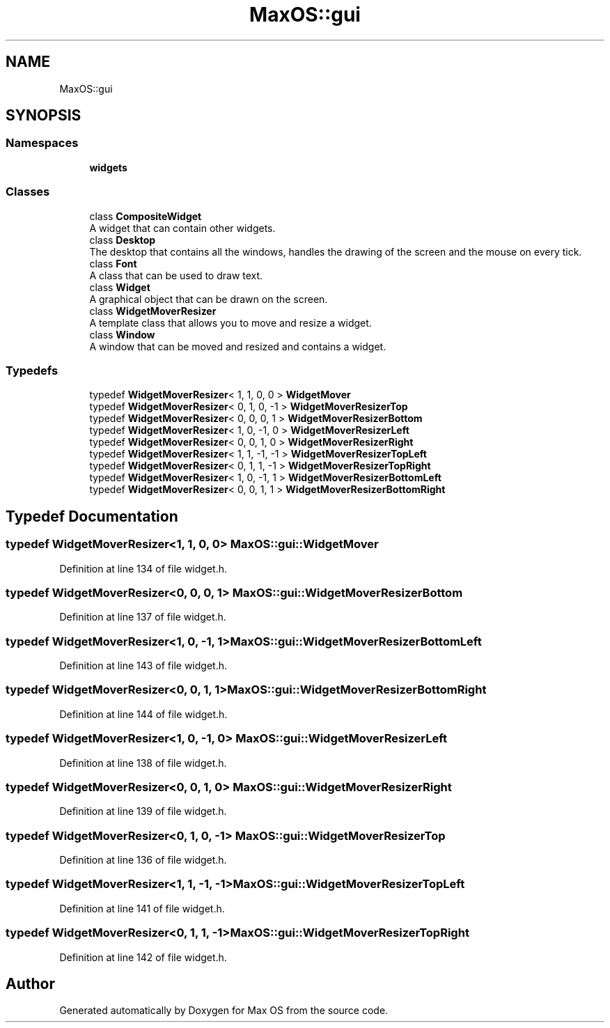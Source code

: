 .TH "MaxOS::gui" 3 "Mon Jan 15 2024" "Version 0.1" "Max OS" \" -*- nroff -*-
.ad l
.nh
.SH NAME
MaxOS::gui
.SH SYNOPSIS
.br
.PP
.SS "Namespaces"

.in +1c
.ti -1c
.RI " \fBwidgets\fP"
.br
.in -1c
.SS "Classes"

.in +1c
.ti -1c
.RI "class \fBCompositeWidget\fP"
.br
.RI "A widget that can contain other widgets\&. "
.ti -1c
.RI "class \fBDesktop\fP"
.br
.RI "The desktop that contains all the windows, handles the drawing of the screen and the mouse on every tick\&. "
.ti -1c
.RI "class \fBFont\fP"
.br
.RI "A class that can be used to draw text\&. "
.ti -1c
.RI "class \fBWidget\fP"
.br
.RI "A graphical object that can be drawn on the screen\&. "
.ti -1c
.RI "class \fBWidgetMoverResizer\fP"
.br
.RI "A template class that allows you to move and resize a widget\&. "
.ti -1c
.RI "class \fBWindow\fP"
.br
.RI "A window that can be moved and resized and contains a widget\&. "
.in -1c
.SS "Typedefs"

.in +1c
.ti -1c
.RI "typedef \fBWidgetMoverResizer\fP< 1, 1, 0, 0 > \fBWidgetMover\fP"
.br
.ti -1c
.RI "typedef \fBWidgetMoverResizer\fP< 0, 1, 0, \-1 > \fBWidgetMoverResizerTop\fP"
.br
.ti -1c
.RI "typedef \fBWidgetMoverResizer\fP< 0, 0, 0, 1 > \fBWidgetMoverResizerBottom\fP"
.br
.ti -1c
.RI "typedef \fBWidgetMoverResizer\fP< 1, 0, \-1, 0 > \fBWidgetMoverResizerLeft\fP"
.br
.ti -1c
.RI "typedef \fBWidgetMoverResizer\fP< 0, 0, 1, 0 > \fBWidgetMoverResizerRight\fP"
.br
.ti -1c
.RI "typedef \fBWidgetMoverResizer\fP< 1, 1, \-1, \-1 > \fBWidgetMoverResizerTopLeft\fP"
.br
.ti -1c
.RI "typedef \fBWidgetMoverResizer\fP< 0, 1, 1, \-1 > \fBWidgetMoverResizerTopRight\fP"
.br
.ti -1c
.RI "typedef \fBWidgetMoverResizer\fP< 1, 0, \-1, 1 > \fBWidgetMoverResizerBottomLeft\fP"
.br
.ti -1c
.RI "typedef \fBWidgetMoverResizer\fP< 0, 0, 1, 1 > \fBWidgetMoverResizerBottomRight\fP"
.br
.in -1c
.SH "Typedef Documentation"
.PP 
.SS "typedef \fBWidgetMoverResizer\fP<1, 1, 0, 0> \fBMaxOS::gui::WidgetMover\fP"

.PP
Definition at line 134 of file widget\&.h\&.
.SS "typedef \fBWidgetMoverResizer\fP<0, 0, 0, 1> \fBMaxOS::gui::WidgetMoverResizerBottom\fP"

.PP
Definition at line 137 of file widget\&.h\&.
.SS "typedef \fBWidgetMoverResizer\fP<1, 0, \-1, 1> \fBMaxOS::gui::WidgetMoverResizerBottomLeft\fP"

.PP
Definition at line 143 of file widget\&.h\&.
.SS "typedef \fBWidgetMoverResizer\fP<0, 0, 1, 1> \fBMaxOS::gui::WidgetMoverResizerBottomRight\fP"

.PP
Definition at line 144 of file widget\&.h\&.
.SS "typedef \fBWidgetMoverResizer\fP<1, 0, \-1, 0> \fBMaxOS::gui::WidgetMoverResizerLeft\fP"

.PP
Definition at line 138 of file widget\&.h\&.
.SS "typedef \fBWidgetMoverResizer\fP<0, 0, 1, 0> \fBMaxOS::gui::WidgetMoverResizerRight\fP"

.PP
Definition at line 139 of file widget\&.h\&.
.SS "typedef \fBWidgetMoverResizer\fP<0, 1, 0, \-1> \fBMaxOS::gui::WidgetMoverResizerTop\fP"

.PP
Definition at line 136 of file widget\&.h\&.
.SS "typedef \fBWidgetMoverResizer\fP<1, 1, \-1, \-1> \fBMaxOS::gui::WidgetMoverResizerTopLeft\fP"

.PP
Definition at line 141 of file widget\&.h\&.
.SS "typedef \fBWidgetMoverResizer\fP<0, 1, 1, \-1> \fBMaxOS::gui::WidgetMoverResizerTopRight\fP"

.PP
Definition at line 142 of file widget\&.h\&.
.SH "Author"
.PP 
Generated automatically by Doxygen for Max OS from the source code\&.
